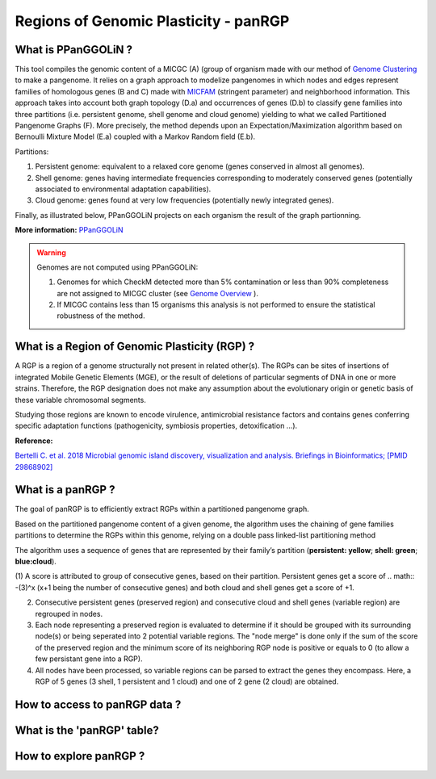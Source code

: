 ##########################################
Regions of Genomic Plasticity - panRGP
##########################################

What is PPanGGOLiN ?
-------------------------------------------------------

This tool compiles the genomic content of a MICGC (A) (group of organism made with our method of  `Genome Clustering <https://microscope.readthedocs.io/en/latest/content/compgenomics/genoclust.html>`_ to make a pangenome. It relies on a graph approach to modelize pangenomes in which nodes and edges represent families of homologous genes (B and C) made with `MICFAM <https://microscope.readthedocs.io/en/latest/content/compgenomics/pancoreTool.html#how-the-analysis-is-computed>`_ (stringent parameter) and neighborhood information. This approach takes into account both graph topology (D.a) and occurrences of genes (D.b) to classify gene families into three partitions (i.e. persistent genome, shell genome and cloud genome) yielding to what we called Partitioned Pangenome Graphs (F). More precisely, the method depends upon an Expectation/Maximization algorithm based on Bernoulli Mixture Model (E.a) coupled with a Markov Random field (E.b).


Partitions:

1) Persistent genome: equivalent to a relaxed core genome (genes conserved in almost all genomes).

2) Shell genome: genes having intermediate frequencies corresponding to moderately conserved genes (potentially associated to environmental adaptation capabilities).

3) Cloud genome: genes found at very low frequencies (potentially newly integrated genes).

.. image:: img/ppanggolin.png

Finally, as illustrated below, PPanGGOLiN projects on each organism the result of the graph partionning.

.. image:: img/projection.png

**More information:** `PPanGGOLiN <https://github.com/ggautreau/PPanGGOLiN>`_


.. Warning:: Genomes are not computed using PPanGGOLiN: 

 1) Genomes for which CheckM detected more than 5% contamination or less than 90% completeness are not assigned to MICGC cluster (see `Genome Overview <https://microscope.readthedocs.io/en/latest/content/genomic/overview.html>`_ ).  
 2) If MICGC contains less than 15 organisms this analysis is not performed to ensure the statistical robustness of the method. 

What is a Region of Genomic Plasticity (RGP) ?
-------------------------------------------------------

A RGP is a region of a genome structurally not present in related other(s). The RGPs can be sites of insertions of integrated Mobile Genetic Elements (MGE), or the result of deletions of particular segments of DNA in one or more strains.  
Therefore, the RGP designation does not make any assumption about the evolutionary origin or genetic basis of these variable chromosomal segments.

Studying those regions are known to encode virulence, antimicrobial resistance factors and contains genes conferring specific adaptation functions (pathogenicity, symbiosis properties, detoxification ...).

**Reference:**

`Bertelli C. et al. 2018 Microbial genomic island discovery, visualization and analysis. Briefings in Bioinformatics; [PMID 29868902] <https://www.ncbi.nlm.nih.gov/pubmed/29868902>`_

What is a panRGP ?
-------------------------------------------------------

The goal of panRGP is to efficiently extract RGPs within a partitioned pangenome graph. 

Based on the partitioned pangenome content of a given genome, the algorithm uses the chaining of gene families partitions to determine the RGPs within this genome, relying on a double pass linked-list partitioning method

.. image:: img/panRGP.png

The algorithm uses a sequence of genes that are represented by their family’s partition (**persistent: yellow**; **shell: green**; **blue:cloud**). 

(1) A score is attributed to group of consecutive genes, based on their partition. Persistent genes get a score of 
.. math:: -(3)^x (x+1 being the number of consecutive genes) and both cloud and shell genes get a score of +1.

(2) Consecutive persistent genes (preserved region) and consecutive cloud and shell genes (variable region) are regrouped in nodes.

(3) Each node representing a preserved region is evaluated to determine if it should be grouped with its surrounding node(s) or being seperated into 2 potential variable regions. The "node merge" is done only if the sum of the score of the preserved region and the minimum score of its neighboring RGP node is positive or equals to 0 (to allow a few persistant gene into a RGP).

(4) All nodes have been processed, so variable regions can be parsed to extract the genes they encompass. Here, a RGP of 5 genes (3 shell, 1 persistent and 1 cloud) and one of 2 gene (2 cloud) are obtained. 

How to access to panRGP data ?
-------------------------------------------------------


What is the 'panRGP' table?
--------------------------------------------------------


.. image:: img/integronFinder_prediction.png



How to explore panRGP ?
--------------------------------------------------------



